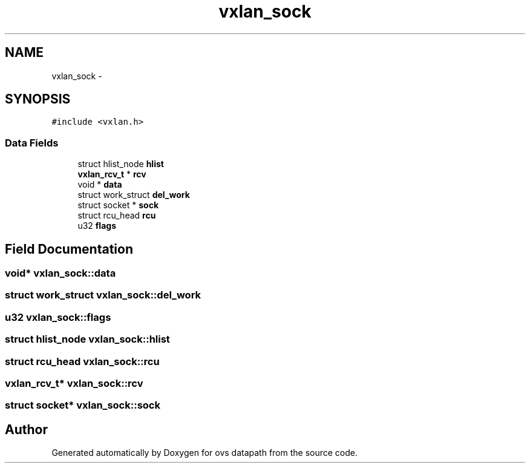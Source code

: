 .TH "vxlan_sock" 3 "Mon Aug 17 2015" "ovs datapath" \" -*- nroff -*-
.ad l
.nh
.SH NAME
vxlan_sock \- 
.SH SYNOPSIS
.br
.PP
.PP
\fC#include <vxlan\&.h>\fP
.SS "Data Fields"

.in +1c
.ti -1c
.RI "struct hlist_node \fBhlist\fP"
.br
.ti -1c
.RI "\fBvxlan_rcv_t\fP * \fBrcv\fP"
.br
.ti -1c
.RI "void * \fBdata\fP"
.br
.ti -1c
.RI "struct work_struct \fBdel_work\fP"
.br
.ti -1c
.RI "struct socket * \fBsock\fP"
.br
.ti -1c
.RI "struct rcu_head \fBrcu\fP"
.br
.ti -1c
.RI "u32 \fBflags\fP"
.br
.in -1c
.SH "Field Documentation"
.PP 
.SS "void* vxlan_sock::data"

.SS "struct work_struct vxlan_sock::del_work"

.SS "u32 vxlan_sock::flags"

.SS "struct hlist_node vxlan_sock::hlist"

.SS "struct rcu_head vxlan_sock::rcu"

.SS "\fBvxlan_rcv_t\fP* vxlan_sock::rcv"

.SS "struct socket* vxlan_sock::sock"


.SH "Author"
.PP 
Generated automatically by Doxygen for ovs datapath from the source code\&.
